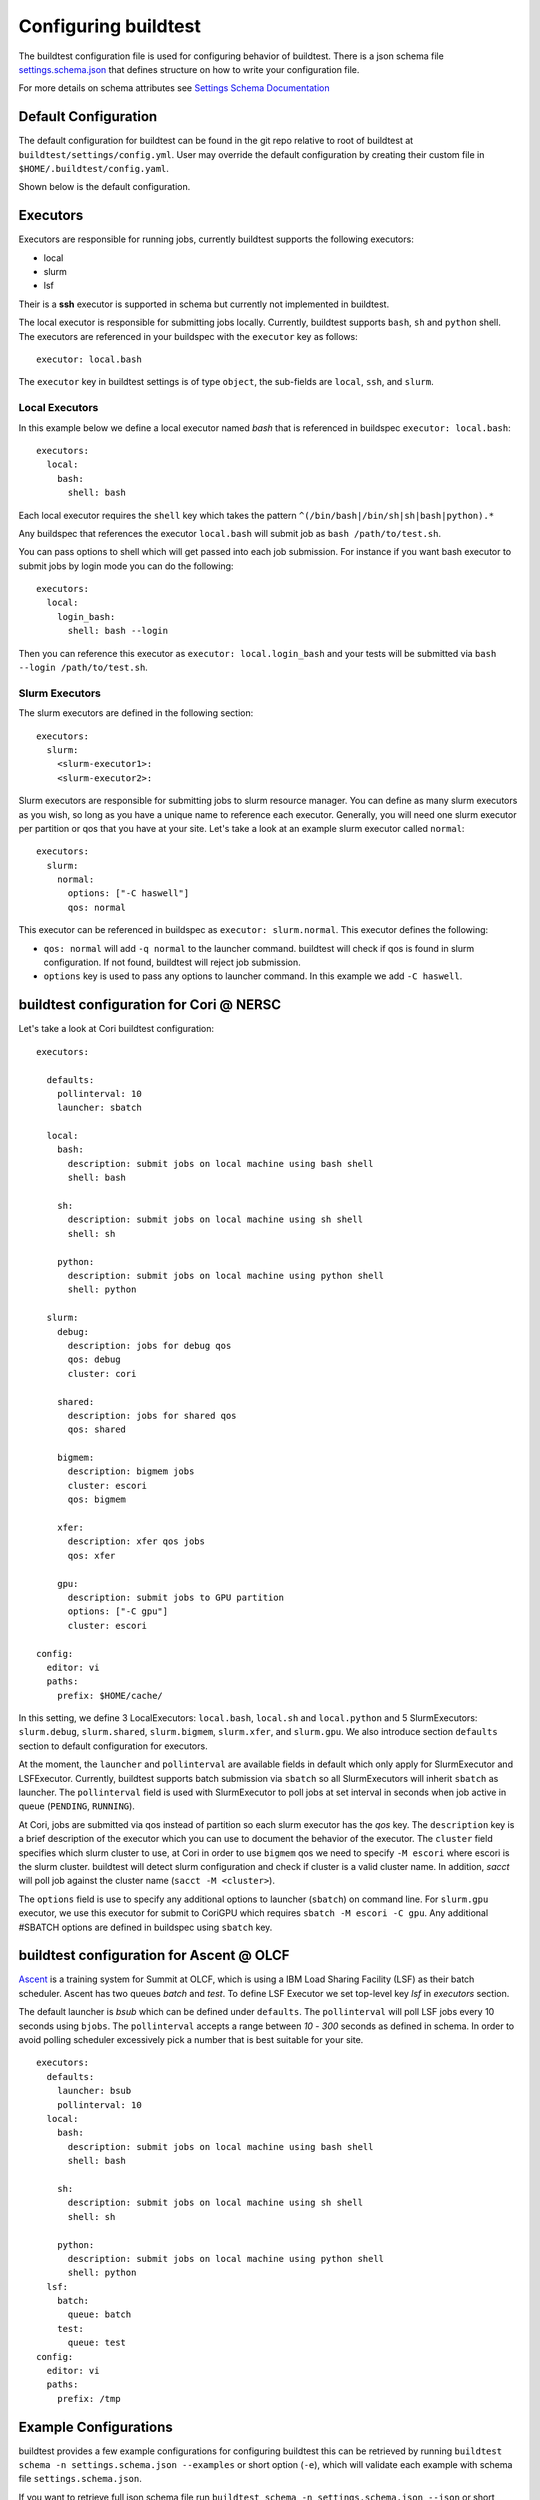 .. _configuring_buildtest:

Configuring buildtest
======================

The buildtest configuration file is used for configuring behavior of buildtest.
There is a json schema file `settings.schema.json <https://raw.githubusercontent.com/buildtesters/buildtest/devel/buildtest/settings/settings.schema.json>`_
that defines structure on how to write your configuration file.

For more details on schema attributes see `Settings Schema Documentation <https://buildtesters.github.io/schemas/settings/>`_


Default Configuration
-----------------------

The default configuration for buildtest can be found in the git repo relative
to root of buildtest at ``buildtest/settings/config.yml``.
User may override the default configuration by creating their custom file in
``$HOME/.buildtest/config.yaml``.

Shown below is the default configuration.

.. program-output:: cat ../buildtest/settings/config.yml

Executors
----------

Executors are responsible for running jobs, currently buildtest supports the following
executors:

- local
- slurm
- lsf

Their is a **ssh** executor is supported in schema but currently not implemented
in buildtest.

The local executor is responsible for submitting jobs locally. Currently, buildtest
supports ``bash``, ``sh`` and ``python`` shell. The executors are referenced in
your buildspec with the ``executor`` key as follows::

    executor: local.bash

The ``executor`` key in buildtest settings is of type ``object``, the sub-fields
are ``local``, ``ssh``, and ``slurm``.

Local Executors
~~~~~~~~~~~~~~~~

In this example below we define a local executor named `bash` that is referenced
in buildspec ``executor: local.bash``::

    executors:
      local:
        bash:
          shell: bash

Each local executor requires the ``shell`` key which takes the pattern
``^(/bin/bash|/bin/sh|sh|bash|python).*``

Any buildspec that references the executor ``local.bash`` will submit job
as ``bash /path/to/test.sh``.

You can pass options to shell which will get passed into each job submission.
For instance if you want bash executor to submit jobs by login mode you can do
the following::

    executors:
      local:
        login_bash:
          shell: bash --login

Then you can reference this executor as ``executor: local.login_bash`` and your
tests will be submitted via ``bash --login /path/to/test.sh``.

.. _slurm_executors:

Slurm Executors
~~~~~~~~~~~~~~~~~

The slurm executors are defined in the following section::

    executors:
      slurm:
        <slurm-executor1>:
        <slurm-executor2>:

Slurm executors are responsible for submitting jobs to slurm resource manager.
You can define as many slurm executors as you wish, so long as you have a unique
name to reference each executor. Generally, you will need one slurm executor
per partition or qos that you have at your site. Let's take a look at an example
slurm executor called ``normal``::

    executors:
      slurm:
        normal:
          options: ["-C haswell"]
          qos: normal

This executor can be referenced in buildspec as ``executor: slurm.normal``. This
executor defines the following:

- ``qos: normal`` will add ``-q normal`` to the launcher command. buildtest will check if qos is found in slurm configuration. If not found, buildtest will reject job submission.
- ``options`` key is used to pass any options to launcher command. In this example we add ``-C haswell``.

buildtest configuration for Cori @ NERSC
------------------------------------------

Let's take a look at Cori buildtest configuration::

    executors:

      defaults:
        pollinterval: 10
        launcher: sbatch

      local:
        bash:
          description: submit jobs on local machine using bash shell
          shell: bash

        sh:
          description: submit jobs on local machine using sh shell
          shell: sh

        python:
          description: submit jobs on local machine using python shell
          shell: python

      slurm:
        debug:
          description: jobs for debug qos
          qos: debug
          cluster: cori

        shared:
          description: jobs for shared qos
          qos: shared

        bigmem:
          description: bigmem jobs
          cluster: escori
          qos: bigmem

        xfer:
          description: xfer qos jobs
          qos: xfer

        gpu:
          description: submit jobs to GPU partition
          options: ["-C gpu"]
          cluster: escori

    config:
      editor: vi
      paths:
        prefix: $HOME/cache/

In this setting, we define 3 LocalExecutors: ``local.bash``, ``local.sh`` and ``local.python``
and 5 SlurmExecutors: ``slurm.debug``, ``slurm.shared``, ``slurm.bigmem``, ``slurm.xfer``, and ``slurm.gpu``.
We also introduce section ``defaults`` section to default configuration for executors.

At the moment, the ``launcher`` and ``pollinterval`` are available
fields in default which only apply for SlurmExecutor and LSFExecutor. Currently, buildtest supports
batch submission via ``sbatch`` so all SlurmExecutors will inherit ``sbatch`` as launcher.
The ``pollinterval`` field is used with SlurmExecutor to poll jobs at set interval in seconds
when job active in queue (``PENDING``, ``RUNNING``).

At Cori, jobs are submitted via qos instead of partition so each slurm executor
has the `qos` key. The ``description`` key is a brief description of the executor
which you can use to document the behavior of the executor. The ``cluster`` field
specifies which slurm cluster to use, at Cori in order to use ``bigmem`` qos we
need to specify ``-M escori`` where escori is the slurm cluster. buildtest will
detect slurm configuration and check if cluster is a valid cluster name.
In addition, `sacct` will poll job against the cluster name (``sacct -M <cluster>``).

The ``options`` field is use to specify any additional options to launcher (``sbatch``)
on command line. For ``slurm.gpu`` executor, we use this executor for submit to CoriGPU
which requires ``sbatch -M escori -C gpu``. Any additional #SBATCH options are defined
in buildspec using ``sbatch`` key.

buildtest configuration for Ascent @ OLCF
------------------------------------------

`Ascent <https://docs.olcf.ornl.gov/systems/ascent_user_guide.html>`_ is a training
system for Summit at OLCF, which is using a IBM Load Sharing
Facility (LSF) as their batch scheduler. Ascent has two
queues `batch` and `test`. To define LSF Executor we set
top-level key `lsf` in `executors` section.

The default launcher is `bsub` which can be defined under ``defaults``. The
``pollinterval`` will poll LSF jobs every 10 seconds using ``bjobs``. The
``pollinterval`` accepts a range between `10` - `300` seconds as defined in
schema. In order to avoid polling scheduler excessively pick a number that is best
suitable for your site.

::

    executors:
      defaults:
        launcher: bsub
        pollinterval: 10
      local:
        bash:
          description: submit jobs on local machine using bash shell
          shell: bash

        sh:
          description: submit jobs on local machine using sh shell
          shell: sh

        python:
          description: submit jobs on local machine using python shell
          shell: python
      lsf:
        batch:
          queue: batch
        test:
          queue: test
    config:
      editor: vi
      paths:
        prefix: /tmp


Example Configurations
-------------------------

buildtest provides a few example configurations for configuring buildtest this
can be retrieved by running ``buildtest schema -n settings.schema.json --examples``
or short option (``-e``), which will validate each example with schema file
``settings.schema.json``.

.. program-output:: cat docgen/schemas/settings-examples.txt

If you want to retrieve full json schema file run
``buildtest schema -n settings.schema.json --json`` or short option ``-j``

.. program-output:: cat docgen/schemas/settings-json.txt
